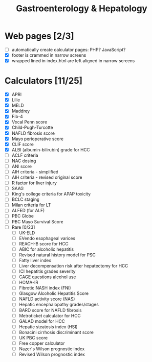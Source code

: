 #+TITLE: Gastroenterology & Hepatology
* Web pages [2/3]
- [ ] automatically create calculator pages: PHP? JavaScript?
- [X] footer is crammed in narrow screens
- [X] wrapped lined in index.htnl are left aligned in narrow screens

* Calculators [11/25]
- [X] APRI
- [X] Lille
- [X] MELD
- [X] Maddrey
- [X] Fib-4
- [X] Vocal Penn score
- [X] Child-Pugh-Turcotte
- [X] NAFLD fibrosis score
- [X] Mayo perioperative score
- [X] CLIF score
- [X] ALBI (albumin-bilirubin) grade for HCC
- [ ] ACLF criteria
- [ ] NAC dosing
- [ ] ANI score
- [ ] AIH criteria - simplified
- [ ] AIH criteria - revised original score
- [ ] R factor for liver injury
- [ ] SAAG
- [ ] King's college criteria for APAP toxicity
- [ ] BCLC staging
- [ ] Milan criteria for LT
- [ ] ALFED (for ALF)
- [ ] PBC Globe
- [ ] PBC Mayo Survival Score
- [ ] Rare [0/23]
  - [ ] UK-ELD
  - [ ] EVendo esophageal varices
  - [ ] REACH-B score for HCC
  - [ ] ABIC for alcoholic hepatitis
  - [ ] Revised natural history model for PSC
  - [ ] Fatty liver index
  - [ ] Liver decompensation risk after hepatectomy for HCC
  - [ ] ICI hepatitis grades severity
  - [ ] CAGE questions alcohol use
  - [ ] HOMA-IR
  - [ ] Fibrotic NASH index (FNI)
  - [ ] Glasgow Alcoholic Hepatitis Score
  - [ ] NAFLD activity score (NAS)
  - [ ] Hepatic encephalopathy grades/stages
  - [ ] BARD score for NAFLD fibrosis
  - [ ] Metroticket calculator for HCC
  - [ ] GALAD model for HCC
  - [ ] Hepatic steatosis index (HSI)
  - [ ] Bonacini cirrhosis discriminant score
  - [ ] UK PBC score
  - [ ] Free copper calculator
  - [ ] Nazer's Wilson prognostic index
  - [ ] Revised Wilson prognostic index
